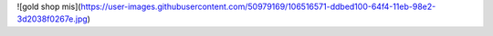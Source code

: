![gold shop mis](https://user-images.githubusercontent.com/50979169/106516571-ddbed100-64f4-11eb-98e2-3d2038f0267e.jpg)
